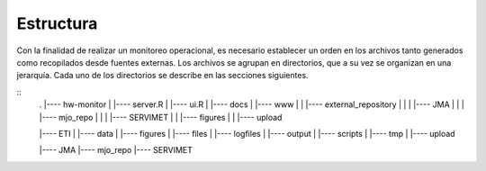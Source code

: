 Estructura
=====

.. Estructura:

Con la finalidad de realizar un monitoreo operacional, es necesario establecer un orden en los archivos tanto generados como recopilados desde fuentes externas. Los archivos se agrupan en directorios, que a su vez se organizan en una jerarquía. Cada uno de los directorios se describe en las secciones siguientes.  

::
   .
   |---- hw-monitor
   |     |---- server.R
   |     |---- ui.R
   |     |---- docs
   |     |---- www
   |     |     |---- external_repository
   |     |     |     |---- JMA
   |     |     |     |---- mjo_repo
   |     |     |     |---- SERVIMET
   |     |     |---- figures
   |     |     |---- upload

   |---- ETI
   |     |---- data
   |     |---- figures
   |     |---- files
   |     |---- logfiles
   |     |---- output
   |     |---- scripts
   |     |---- tmp
   |     |---- upload

   |---- JMA
   |---- mjo_repo
   |---- SERVIMET

